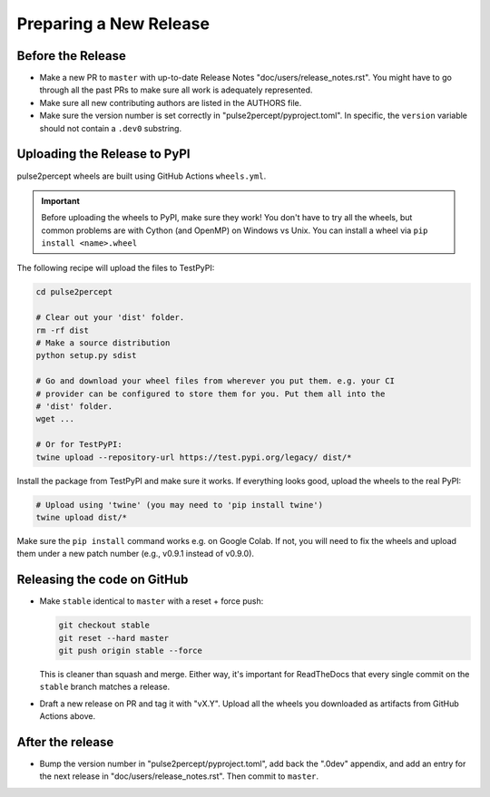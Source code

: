 .. _dev-releases:

=======================
Preparing a New Release
=======================

Before the Release
------------------

*  Make a new PR to ``master`` with up-to-date Release Notes
   "doc/users/release_notes.rst". You might have to go through all the past PRs
   to make sure all work is adequately represented.

*  Make sure all new contributing authors are listed in the AUTHORS file.

*  Make sure the version number is set correctly in "pulse2percept/pyproject.toml".
   In specific, the ``version`` variable should not contain a ``.dev0`` substring.

Uploading the Release to PyPI
-----------------------------

pulse2percept wheels are built using GitHub Actions ``wheels.yml``.

.. important::

    Before uploading the wheels to PyPI, make sure they work! You don't have to
    try all the wheels, but common problems are with Cython (and OpenMP) on
    Windows vs Unix.
    You can install a wheel via ``pip install <name>.wheel``

The following recipe will upload the files to TestPyPI:

.. code-block:: python

    cd pulse2percept

    # Clear out your 'dist' folder.
    rm -rf dist
    # Make a source distribution
    python setup.py sdist

    # Go and download your wheel files from wherever you put them. e.g. your CI
    # provider can be configured to store them for you. Put them all into the
    # 'dist' folder.
    wget ...

    # Or for TestPyPI:
    twine upload --repository-url https://test.pypi.org/legacy/ dist/*

Install the package from TestPyPI and make sure it works.
If everything looks good, upload the wheels to the real PyPI:

.. code-block:: python

    # Upload using 'twine' (you may need to 'pip install twine')
    twine upload dist/*

Make sure the ``pip install`` command works e.g. on Google Colab.
If not, you will need to fix the wheels and upload them under a new 
patch number (e.g., v0.9.1 instead of v0.9.0).

.. _cibuildwheel: https://github.com/joerick/cibuildwheel
.. _PR194: https://github.com/joerick/cibuildwheel/pull/194

Releasing the code on GitHub
----------------------------

*  Make ``stable`` identical to ``master`` with a reset + force push:

   .. code-block:: bash

       git checkout stable
       git reset --hard master
       git push origin stable --force

   This is cleaner than squash and merge. Either way, it's important
   for ReadTheDocs that every single commit on the ``stable`` branch 
   matches a release.

*  Draft a new release on PR and tag it with "vX.Y".
   Upload all the wheels you downloaded as artifacts from GitHub Actions
   above.

After the release
-----------------

*  Bump the version number in "pulse2percept/pyproject.toml", add back the ".0dev"
   appendix, and add an entry for the next release in 
   "doc/users/release_notes.rst". Then commit to ``master``.
